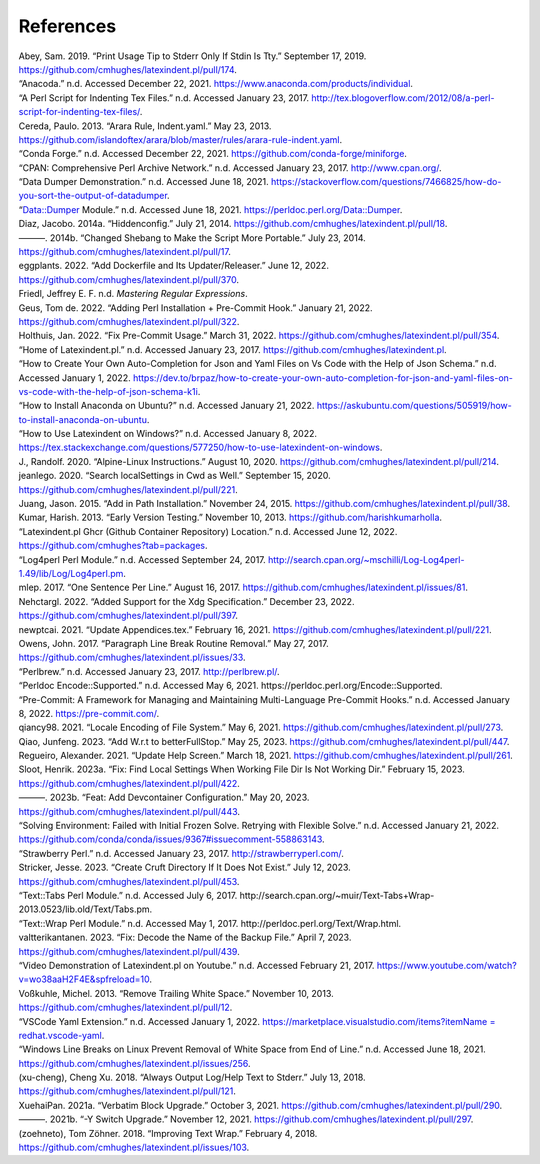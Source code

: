.. label follows

.. _sec:contributors:

References
==========

.. container:: references
   :name: refs

   .. container::
      :name: ref-sransara

      Abey, Sam. 2019. “Print Usage Tip to Stderr Only If Stdin Is Tty.” September 17, 2019. https://github.com/cmhughes/latexindent.pl/pull/174.

   .. container::
      :name: ref-anacoda

      “Anacoda.” n.d. Accessed December 22, 2021. https://www.anaconda.com/products/individual.

   .. container::
      :name: ref-cmhblog

      “A Perl Script for Indenting Tex Files.” n.d. Accessed January 23, 2017. http://tex.blogoverflow.com/2012/08/a-perl-script-for-indenting-tex-files/.

   .. container::
      :name: ref-paulo

      Cereda, Paulo. 2013. “Arara Rule, Indent.yaml.” May 23, 2013. https://github.com/islandoftex/arara/blob/master/rules/arara-rule-indent.yaml.

   .. container::
      :name: ref-conda

      “Conda Forge.” n.d. Accessed December 22, 2021. https://github.com/conda-forge/miniforge.

   .. container::
      :name: ref-cpan

      “CPAN: Comprehensive Perl Archive Network.” n.d. Accessed January 23, 2017. http://www.cpan.org/.

   .. container::
      :name: ref-dumperdemo

      “Data Dumper Demonstration.” n.d. Accessed June 18, 2021. https://stackoverflow.com/questions/7466825/how-do-you-sort-the-output-of-datadumper.

   .. container::
      :name: ref-dumper

      “Data::Dumper Module.” n.d. Accessed June 18, 2021. https://perldoc.perl.org/Data::Dumper.

   .. container::
      :name: ref-jacobo-diaz-hidden-config

      Diaz, Jacobo. 2014a. “Hiddenconfig.” July 21, 2014. https://github.com/cmhughes/latexindent.pl/pull/18.

   .. container::
      :name: ref-jacobo-diaz-she-bang

      ———. 2014b. “Changed Shebang to Make the Script More Portable.” July 23, 2014. https://github.com/cmhughes/latexindent.pl/pull/17.

   .. container::
      :name: ref-eggplants

      eggplants. 2022. “Add Dockerfile and Its Updater/Releaser.” June 12, 2022. https://github.com/cmhughes/latexindent.pl/pull/370.

   .. container::
      :name: ref-masteringregexp

      Friedl, Jeffrey E. F. n.d. *Mastering Regular Expressions*.

   .. container::
      :name: ref-tdegeusprecommit

      Geus, Tom de. 2022. “Adding Perl Installation + Pre-Commit Hook.” January 21, 2022. https://github.com/cmhughes/latexindent.pl/pull/322.

   .. container::
      :name: ref-holzhausprecommit

      Holthuis, Jan. 2022. “Fix Pre-Commit Usage.” March 31, 2022. https://github.com/cmhughes/latexindent.pl/pull/354.

   .. container::
      :name: ref-latexindent-home

      “Home of Latexindent.pl.” n.d. Accessed January 23, 2017. https://github.com/cmhughes/latexindent.pl.

   .. container::
      :name: ref-vscode-yaml-demo

      “How to Create Your Own Auto-Completion for Json and Yaml Files on Vs Code with the Help of Json Schema.” n.d. Accessed January 1, 2022. https://dev.to/brpaz/how-to-create-your-own-auto-completion-for-json-and-yaml-files-on-vs-code-with-the-help-of-json-schema-k1i.

   .. container::
      :name: ref-condainstallubuntu

      “How to Install Anaconda on Ubuntu?” n.d. Accessed January 21, 2022. https://askubuntu.com/questions/505919/how-to-install-anaconda-on-ubuntu.

   .. container::
      :name: ref-miktex-guide

      “How to Use Latexindent on Windows?” n.d. Accessed January 8, 2022. https://tex.stackexchange.com/questions/577250/how-to-use-latexindent-on-windows.

   .. container::
      :name: ref-jun-sheaf

      J., Randolf. 2020. “Alpine-Linux Instructions.” August 10, 2020. https://github.com/cmhughes/latexindent.pl/pull/214.

   .. container::
      :name: ref-jeanlego

      jeanlego. 2020. “Search localSettings in Cwd as Well.” September 15, 2020. https://github.com/cmhughes/latexindent.pl/pull/221.

   .. container::
      :name: ref-jasjuang

      Juang, Jason. 2015. “Add in Path Installation.” November 24, 2015. https://github.com/cmhughes/latexindent.pl/pull/38.

   .. container::
      :name: ref-harish

      Kumar, Harish. 2013. “Early Version Testing.” November 10, 2013. https://github.com/harishkumarholla.

   .. container::
      :name: ref-cmhughesio

      “Latexindent.pl Ghcr (Github Container Repository) Location.” n.d. Accessed June 12, 2022. https://github.com/cmhughes?tab=packages.

   .. container::
      :name: ref-log4perl

      “Log4perl Perl Module.” n.d. Accessed September 24, 2017. http://search.cpan.org/~mschilli/Log-Log4perl-1.49/lib/Log/Log4perl.pm.

   .. container::
      :name: ref-mlep

      mlep. 2017. “One Sentence Per Line.” August 16, 2017. https://github.com/cmhughes/latexindent.pl/issues/81.

   .. container::
      :name: ref-nehctargl

      Nehctargl. 2022. “Added Support for the Xdg Specification.” December 23, 2022. https://github.com/cmhughes/latexindent.pl/pull/397.

   .. container::
      :name: ref-newptcai

      newptcai. 2021. “Update Appendices.tex.” February 16, 2021. https://github.com/cmhughes/latexindent.pl/pull/221.

   .. container::
      :name: ref-jowens

      Owens, John. 2017. “Paragraph Line Break Routine Removal.” May 27, 2017. https://github.com/cmhughes/latexindent.pl/issues/33.

   .. container::
      :name: ref-perlbrew

      “Perlbrew.” n.d. Accessed January 23, 2017. http://perlbrew.pl/.

   .. container::
      :name: ref-encoding

      “Perldoc Encode::Supported.” n.d. Accessed May 6, 2021. https://perldoc.perl.org/Encode::Supported.

   .. container::
      :name: ref-pre-commithome

      “Pre-Commit: A Framework for Managing and Maintaining Multi-Language Pre-Commit Hooks.” n.d. Accessed January 8, 2022. https://pre-commit.com/.

   .. container::
      :name: ref-qiancy98

      qiancy98. 2021. “Locale Encoding of File System.” May 6, 2021. https://github.com/cmhughes/latexindent.pl/pull/273.

   .. container::
      :name: ref-qiaojunfeng

      Qiao, Junfeng. 2023. “Add W.r.t to betterFullStop.” May 25, 2023. https://github.com/cmhughes/latexindent.pl/pull/447.

   .. container::
      :name: ref-alexreg

      Regueiro, Alexander. 2021. “Update Help Screen.” March 18, 2021. https://github.com/cmhughes/latexindent.pl/pull/261.

   .. container::
      :name: ref-hsloot

      Sloot, Henrik. 2023a. “Fix: Find Local Settings When Working File Dir Is Not Working Dir.” February 15, 2023. https://github.com/cmhughes/latexindent.pl/pull/422.

   .. container::
      :name: ref-hslootgithubspaces

      ———. 2023b. “Feat: Add Devcontainer Configuration.” May 20, 2023. https://github.com/cmhughes/latexindent.pl/pull/443.

   .. container::
      :name: ref-condainstallhelp

      “Solving Environment: Failed with Initial Frozen Solve. Retrying with Flexible Solve.” n.d. Accessed January 21, 2022. https://github.com/conda/conda/issues/9367#issuecomment-558863143.

   .. container::
      :name: ref-strawberryperl

      “Strawberry Perl.” n.d. Accessed January 23, 2017. http://strawberryperl.com/.

   .. container::
      :name: ref-jessestricker

      Stricker, Jesse. 2023. “Create Cruft Directory If It Does Not Exist.” July 12, 2023. https://github.com/cmhughes/latexindent.pl/pull/453.

   .. container::
      :name: ref-texttabs

      “Text::Tabs Perl Module.” n.d. Accessed July 6, 2017. http://search.cpan.org/~muir/Text-Tabs+Wrap-2013.0523/lib.old/Text/Tabs.pm.

   .. container::
      :name: ref-textwrap

      “Text::Wrap Perl Module.” n.d. Accessed May 1, 2017. http://perldoc.perl.org/Text/Wrap.html.

   .. container::
      :name: ref-valtterikantanen

      valtterikantanen. 2023. “Fix: Decode the Name of the Backup File.” April 7, 2023. https://github.com/cmhughes/latexindent.pl/pull/439.

   .. container::
      :name: ref-cmh:videodemo

      “Video Demonstration of Latexindent.pl on Youtube.” n.d. Accessed February 21, 2017. https://www.youtube.com/watch?v=wo38aaH2F4E&spfreload=10.

   .. container::
      :name: ref-vosskuhle

      Voßkuhle, Michel. 2013. “Remove Trailing White Space.” November 10, 2013. https://github.com/cmhughes/latexindent.pl/pull/12.

   .. container::
      :name: ref-vscode-yaml-extentions

      “VSCode Yaml Extension.” n.d. Accessed January 1, 2022. `https://marketplace.visualstudio.com/items?itemName = redhat.vscode-yaml <https://marketplace.visualstudio.com/items?itemName = redhat.vscode-yaml>`__.

   .. container::
      :name: ref-bersbersbers

      “Windows Line Breaks on Linux Prevent Removal of White Space from End of Line.” n.d. Accessed June 18, 2021. https://github.com/cmhughes/latexindent.pl/issues/256.

   .. container::
      :name: ref-xu-cheng

      (xu-cheng), Cheng Xu. 2018. “Always Output Log/Help Text to Stderr.” July 13, 2018. https://github.com/cmhughes/latexindent.pl/pull/121.

   .. container::
      :name: ref-XuehaiPan

      XuehaiPan. 2021a. “Verbatim Block Upgrade.” October 3, 2021. https://github.com/cmhughes/latexindent.pl/pull/290.

   .. container::
      :name: ref-XuehaiPan1

      ———. 2021b. “-Y Switch Upgrade.” November 12, 2021. https://github.com/cmhughes/latexindent.pl/pull/297.

   .. container::
      :name: ref-zoehneto

      (zoehneto), Tom Zöhner. 2018. “Improving Text Wrap.” February 4, 2018. https://github.com/cmhughes/latexindent.pl/issues/103.
